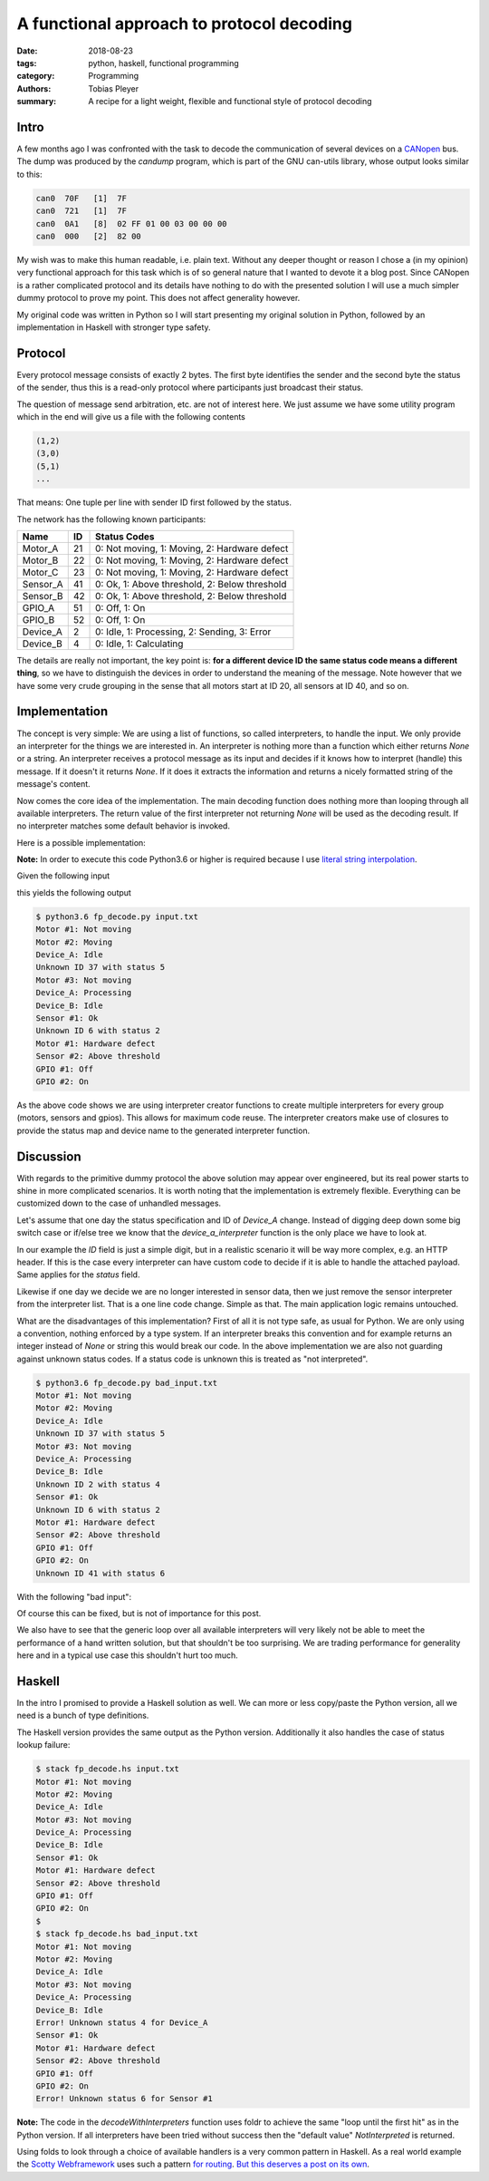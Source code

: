 A functional approach to protocol decoding
==========================================

:date: 2018-08-23
:tags: python, haskell, functional programming
:category: Programming
:authors: Tobias Pleyer
:summary: A recipe for a light weight, flexible and functional style of protocol decoding


Intro
-----

A few months ago I was confronted with the task to decode the communication of
several devices on a `CANopen`_ bus. The dump was produced by the *candump*
program, which is part of the GNU can-utils library, whose output looks similar
to this:

.. _CANopen: https://www.can-cia.org/canopen

.. code:: text

    can0  70F   [1]  7F
    can0  721   [1]  7F
    can0  0A1   [8]  02 FF 01 00 03 00 00 00
    can0  000   [2]  82 00

My wish was to make this human readable, i.e. plain text. Without any deeper
thought or reason I chose a (in my opinion) very functional approach for this
task which is of so general nature that I wanted to devote it a blog post.
Since CANopen is a rather complicated protocol and its details have nothing to
do with the presented solution I will use a much simpler dummy protocol to
prove my point. This does not affect generality however.

My original code was written in Python so I will start presenting my original
solution in Python, followed by an implementation in Haskell with stronger type
safety.

Protocol
--------

Every protocol message consists of exactly 2 bytes. The first byte identifies
the sender and the second byte the status of the sender, thus this is a
read-only protocol where participants just broadcast their status.

The question of message send arbitration, etc. are not of interest here. We
just assume we have some utility program which in the end will give us a file
with the following contents

.. code:: text

    (1,2)
    (3,0)
    (5,1)
    ...

That means: One tuple per line with sender ID first followed by the status.

The network has the following known participants:

+----------+----+-----------------------------------------------+
| Name     | ID | Status Codes                                  |
+==========+====+===============================================+
| Motor_A  | 21 | 0: Not moving, 1: Moving, 2: Hardware defect  |
+----------+----+-----------------------------------------------+
| Motor_B  | 22 | 0: Not moving, 1: Moving, 2: Hardware defect  |
+----------+----+-----------------------------------------------+
| Motor_C  | 23 | 0: Not moving, 1: Moving, 2: Hardware defect  |
+----------+----+-----------------------------------------------+
| Sensor_A | 41 | 0: Ok, 1: Above threshold, 2: Below threshold |
+----------+----+-----------------------------------------------+
| Sensor_B | 42 | 0: Ok, 1: Above threshold, 2: Below threshold |
+----------+----+-----------------------------------------------+
| GPIO_A   | 51 | 0: Off, 1: On                                 |
+----------+----+-----------------------------------------------+
| GPIO_B   | 52 | 0: Off, 1: On                                 |
+----------+----+-----------------------------------------------+
| Device_A | 2  | 0: Idle, 1: Processing, 2: Sending, 3: Error  |
+----------+----+-----------------------------------------------+
| Device_B | 4  | 0: Idle, 1: Calculating                       |
+----------+----+-----------------------------------------------+

The details are really not important, the key point is: **for a different
device ID the same status code means a different thing**, so we have to
distinguish the devices in order to understand the meaning of the message. Note
however that we have some very crude grouping in the sense that all motors
start at ID 20, all sensors at ID 40, and so on.

Implementation
--------------

The concept is very simple: We are using a list of functions, so called
interpreters, to handle the input. We only provide an interpreter for the
things we are interested in. An interpreter is nothing more than a function
which either returns *None* or a string. An interpreter receives a protocol
message as its input and decides if it knows how to interpret (handle) this
message. If it doesn't it returns *None*. If it does it extracts the
information and returns a nicely formatted string of the message's content.

Now comes the core idea of the implementation. The main decoding function does
nothing more than looping through all available interpreters. The return value
of the first interpreter not returning *None* will be used as the decoding
result. If no interpreter matches some default behavior is invoked.

Here is a possible implementation:

.. code-include:: code/post52/fp_decode.py
    :lexer: python

**Note:** In order to execute this code Python3.6 or higher is required
because I use `literal string interpolation`_.

.. _literal string interpolation: https://www.python.org/dev/peps/pep-0498/

Given the following input

.. code-include:: code/post52/input.txt
    :lexer: text

this yields the following output

.. code:: text

    $ python3.6 fp_decode.py input.txt
    Motor #1: Not moving
    Motor #2: Moving
    Device_A: Idle
    Unknown ID 37 with status 5
    Motor #3: Not moving
    Device_A: Processing
    Device_B: Idle
    Sensor #1: Ok
    Unknown ID 6 with status 2
    Motor #1: Hardware defect
    Sensor #2: Above threshold
    GPIO #1: Off
    GPIO #2: On

As the above code shows we are using interpreter creator functions to create
multiple interpreters for every group (motors, sensors and gpios). This allows
for maximum code reuse. The interpreter creators make use of closures to
provide the status map and device name to the generated interpreter function.

Discussion
----------

With regards to the primitive dummy protocol the above solution may appear over
engineered, but its real power starts to shine in more complicated scenarios.
It is worth noting that the implementation is extremely flexible. Everything
can be customized down to the case of unhandled messages.

Let's assume that one day the status specification and ID of *Device_A* change.
Instead of digging deep down some big switch case or if/else tree we know that
the *device_a_interpreter* function is the only place we have to look at.

In our example the *ID* field is just a simple digit, but in a realistic
scenario it will be way more complex, e.g. an HTTP header. If this is the case
every interpreter can have custom code to decide if it is able to handle the
attached payload. Same applies for the *status* field.

Likewise if one day we decide we are no longer interested in sensor data, then
we just remove the sensor interpreter from the interpreter list. That is a one
line code change. Simple as that. The main application logic remains untouched.

What are the disadvantages of this implementation? First of all it is not type
safe, as usual for Python. We are only using a convention, nothing
enforced by a type system. If an interpreter breaks this convention and for
example returns an integer instead of *None* or string this would break our
code. In the above implementation we are also not guarding against unknown
status codes. If a status code is unknown this is treated as "not interpreted".

.. code:: text

    $ python3.6 fp_decode.py bad_input.txt
    Motor #1: Not moving
    Motor #2: Moving
    Device_A: Idle
    Unknown ID 37 with status 5
    Motor #3: Not moving
    Device_A: Processing
    Device_B: Idle
    Unknown ID 2 with status 4
    Sensor #1: Ok
    Unknown ID 6 with status 2
    Motor #1: Hardware defect
    Sensor #2: Above threshold
    GPIO #1: Off
    GPIO #2: On
    Unknown ID 41 with status 6

With the following "bad input":

.. code-include:: code/post52/bad_input.txt
    :lexer: text

Of course this can be fixed, but is not of importance for this post.

We also have to see that the generic loop over all available interpreters will
very likely not be able to meet the performance of a hand written solution, but
that shouldn't be too surprising. We are trading performance for generality
here and in a typical use case this shouldn't hurt too much.

Haskell
-------

In the intro I promised to provide a Haskell solution as well. We can more or
less copy/paste the Python version, all we need is a bunch of type definitions.

.. code-include:: code/post52/fp_decode.hs
    :lexer: haskell

The Haskell version provides the same output as the Python version.
Additionally it also handles the case of status lookup failure:

.. code:: text

    $ stack fp_decode.hs input.txt 
    Motor #1: Not moving
    Motor #2: Moving
    Device_A: Idle
    Motor #3: Not moving
    Device_A: Processing
    Device_B: Idle
    Sensor #1: Ok
    Motor #1: Hardware defect
    Sensor #2: Above threshold
    GPIO #1: Off
    GPIO #2: On
    $
    $ stack fp_decode.hs bad_input.txt
    Motor #1: Not moving
    Motor #2: Moving
    Device_A: Idle
    Motor #3: Not moving
    Device_A: Processing
    Device_B: Idle
    Error! Unknown status 4 for Device_A
    Sensor #1: Ok
    Motor #1: Hardware defect
    Sensor #2: Above threshold
    GPIO #1: Off
    GPIO #2: On
    Error! Unknown status 6 for Sensor #1

**Note:** The code in the `decodeWithInterpreters` function uses foldr to
achieve the same "loop until the first hit" as in the Python version. If all
interpreters have been tried without success then the "default value"
*NotInterpreted* is returned.

Using folds to look through a choice of available handlers is a very common
pattern in Haskell. As a real world example the `Scotty Webframework`_ uses
such a pattern `for routing`_. `But this deserves a post on its own
<{filename}/post53_how_routing_works_in_scotty.rst>`_.

.. _Scotty Webframework: https://hackage.haskell.org/package/scotty
.. _for routing: https://github.com/scotty-web/scotty/blob/0.11.2/Web/Scotty/Trans.hs#L106
